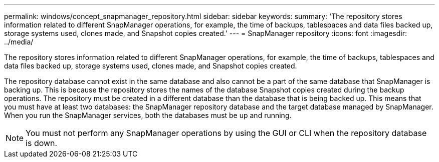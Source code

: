 ---
permalink: windows/concept_snapmanager_repository.html
sidebar: sidebar
keywords: 
summary: 'The repository stores information related to different SnapManager operations, for example, the time of backups, tablespaces and data files backed up, storage systems used, clones made, and Snapshot copies created.'
---
= SnapManager repository
:icons: font
:imagesdir: ../media/

[.lead]
The repository stores information related to different SnapManager operations, for example, the time of backups, tablespaces and data files backed up, storage systems used, clones made, and Snapshot copies created.

The repository database cannot exist in the same database and also cannot be a part of the same database that SnapManager is backing up. This is because the repository stores the names of the database Snapshot copies created during the backup operations. The repository must be created in a different database than the database that is being backed up. This means that you must have at least two databases: the SnapManager repository database and the target database managed by SnapManager. When you run the SnapManager services, both the databases must be up and running.

NOTE: You must not perform any SnapManager operations by using the GUI or CLI when the repository database is down.
